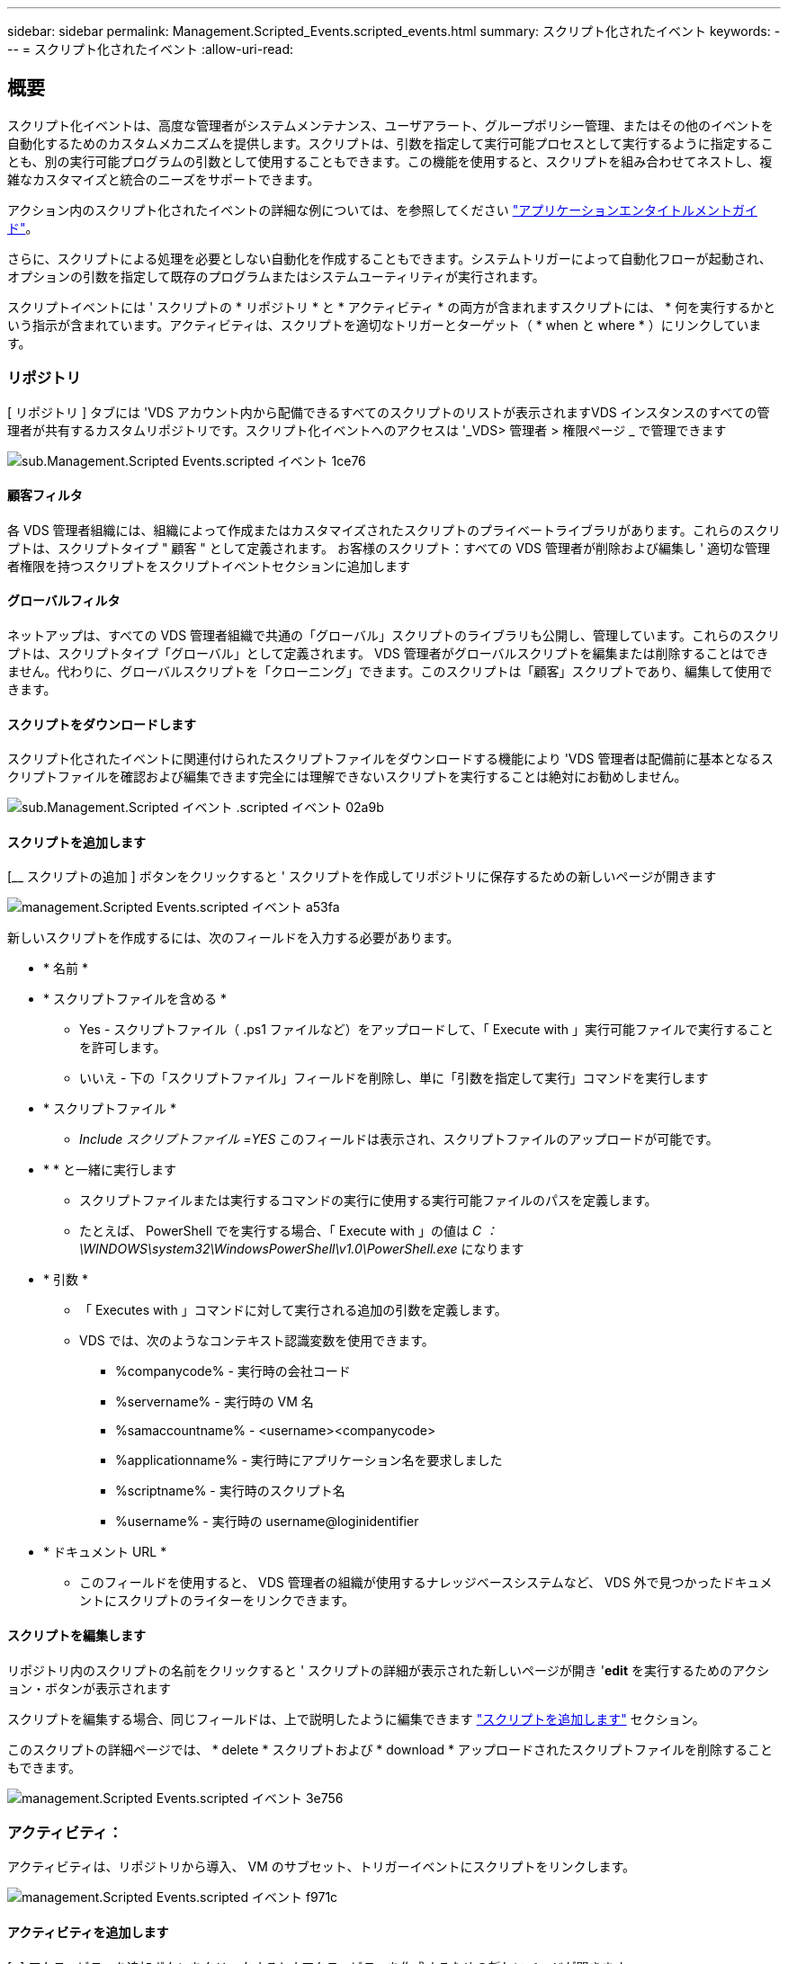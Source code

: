 ---
sidebar: sidebar 
permalink: Management.Scripted_Events.scripted_events.html 
summary: スクリプト化されたイベント 
keywords:  
---
= スクリプト化されたイベント
:allow-uri-read: 




== 概要

スクリプト化イベントは、高度な管理者がシステムメンテナンス、ユーザアラート、グループポリシー管理、またはその他のイベントを自動化するためのカスタムメカニズムを提供します。スクリプトは、引数を指定して実行可能プロセスとして実行するように指定することも、別の実行可能プログラムの引数として使用することもできます。この機能を使用すると、スクリプトを組み合わせてネストし、複雑なカスタマイズと統合のニーズをサポートできます。

アクション内のスクリプト化されたイベントの詳細な例については、を参照してください link:Management.Applications.application_entitlement_workflow.html["アプリケーションエンタイトルメントガイド"]。

さらに、スクリプトによる処理を必要としない自動化を作成することもできます。システムトリガーによって自動化フローが起動され、オプションの引数を指定して既存のプログラムまたはシステムユーティリティが実行されます。

スクリプトイベントには ' スクリプトの * リポジトリ * と * アクティビティ * の両方が含まれますスクリプトには、 * 何を実行するかという指示が含まれています。アクティビティは、スクリプトを適切なトリガーとターゲット（ * when と where * ）にリンクしています。



=== リポジトリ

[ リポジトリ ] タブには 'VDS アカウント内から配備できるすべてのスクリプトのリストが表示されますVDS インスタンスのすべての管理者が共有するカスタムリポジトリです。スクリプト化イベントへのアクセスは '_VDS> 管理者 > 権限ページ _ で管理できます

image::sub.Management.Scripted_Events.scripted_events-1ce76.png[sub.Management.Scripted Events.scripted イベント 1ce76]



==== 顧客フィルタ

各 VDS 管理者組織には、組織によって作成またはカスタマイズされたスクリプトのプライベートライブラリがあります。これらのスクリプトは、スクリプトタイプ " 顧客 " として定義されます。 お客様のスクリプト：すべての VDS 管理者が削除および編集し ' 適切な管理者権限を持つスクリプトをスクリプトイベントセクションに追加します



==== グローバルフィルタ

ネットアップは、すべての VDS 管理者組織で共通の「グローバル」スクリプトのライブラリも公開し、管理しています。これらのスクリプトは、スクリプトタイプ「グローバル」として定義されます。 VDS 管理者がグローバルスクリプトを編集または削除することはできません。代わりに、グローバルスクリプトを「クローニング」できます。このスクリプトは「顧客」スクリプトであり、編集して使用できます。



==== スクリプトをダウンロードします

スクリプト化されたイベントに関連付けられたスクリプトファイルをダウンロードする機能により 'VDS 管理者は配備前に基本となるスクリプトファイルを確認および編集できます完全には理解できないスクリプトを実行することは絶対にお勧めしません。

image::sub.Management.Scripted_Events.scripted_events-02a9b.png[sub.Management.Scripted イベント .scripted イベント 02a9b]



==== スクリプトを追加します

[__ スクリプトの追加 ] ボタンをクリックすると ' スクリプトを作成してリポジトリに保存するための新しいページが開きます

image::Management.Scripted_Events.scripted_events-a53fa.png[management.Scripted Events.scripted イベント a53fa]

新しいスクリプトを作成するには、次のフィールドを入力する必要があります。

* * 名前 *
* * スクリプトファイルを含める *
+
** Yes - スクリプトファイル（ .ps1 ファイルなど）をアップロードして、「 Execute with 」実行可能ファイルで実行することを許可します。
** いいえ - 下の「スクリプトファイル」フィールドを削除し、単に「引数を指定して実行」コマンドを実行します


* * スクリプトファイル *
+
** _Include スクリプトファイル =YES_ このフィールドは表示され、スクリプトファイルのアップロードが可能です。


* * * と一緒に実行します
+
** スクリプトファイルまたは実行するコマンドの実行に使用する実行可能ファイルのパスを定義します。
** たとえば、 PowerShell でを実行する場合、「 Execute with 」の値は _C ： \WINDOWS\system32\WindowsPowerShell\v1.0\PowerShell.exe_ になります


* * 引数 *
+
** 「 Executes with 」コマンドに対して実行される追加の引数を定義します。
** VDS では、次のようなコンテキスト認識変数を使用できます。
+
*** %companycode% - 実行時の会社コード
*** %servername% - 実行時の VM 名
*** %samaccountname% - <username><companycode>
*** %applicationname% - 実行時にアプリケーション名を要求しました
*** %scriptname% - 実行時のスクリプト名
*** %username% - 実行時の username@loginidentifier




* * ドキュメント URL *
+
** このフィールドを使用すると、 VDS 管理者の組織が使用するナレッジベースシステムなど、 VDS 外で見つかったドキュメントにスクリプトのライターをリンクできます。






==== スクリプトを編集します

リポジトリ内のスクリプトの名前をクリックすると ' スクリプトの詳細が表示された新しいページが開き '*edit* を実行するためのアクション・ボタンが表示されます

スクリプトを編集する場合、同じフィールドは、上で説明したように編集できます link:#add-script["スクリプトを追加します"] セクション。

このスクリプトの詳細ページでは、 * delete * スクリプトおよび * download * アップロードされたスクリプトファイルを削除することもできます。

image::Management.Scripted_Events.scripted_events-3e756.png[management.Scripted Events.scripted イベント 3e756]



=== アクティビティ：

アクティビティは、リポジトリから導入、 VM のサブセット、トリガーイベントにスクリプトをリンクします。

image::Management.Scripted_Events.scripted_events-f971c.png[management.Scripted Events.scripted イベント f971c]



==== アクティビティを追加します

[+] アクティビティを追加ボタンをクリックすると ' アクティビティを作成するための新しいページが開きます

image::Management.Scripted_Events.scripted_events-02ef8.png[management.Scripted Events.scripted イベント 02ef8]

新しいアクティビティを作成するには、次のフィールドに入力する必要があります。

* * 名前 *
* * 概要 * （オプション）
* * 導入 *
* * スクリプト *
* * 引数 *
* * 有効 * チェックボックス
* * イベント設定 *




==== アクティビティトリガ

image::sub.Management.Scripted_Events.scripted_events-cdfcd.png[sub.Management.Scripted Events.scripted イベント cdfcd]

* * アプリケーションのインストール *
+
** これは、 VDS 管理者が _Workspace > Applications_page から「 + 追加 ... 」をクリックしたときにトリガされます。
** このオプションを選択すると、アプリケーションライブラリからアプリケーションを選択し、アプリケーションのショートカットを事前定義できます。
** このトリガーの詳細な手順については、を参照してください link:scriptlibrary.AdobeReader.html#install-script["Adobe Reader DC_script ドキュメントをインストールします"]。


* * アプリケーションのアンインストール *
+
** これは 'VDS 管理者が _Workspace> Applications_page から [ アクション > アンインストール ] をクリックしたときにトリガされます
** このオプションを選択すると、アプリケーションライブラリからアプリケーションを選択し、アプリケーションのショートカットを事前定義できます。
** このトリガーの詳細な手順については、を参照してください link:scriptlibrary.AdobeReader.html##uninstall-script["Adobe Reader DC_script ドキュメントをアンインストールします"]。


* * クローンサーバ *
+
** これは、既存の VM に対してクローン機能が実行されたときにトリガーされます


* * キャッシュの作成 *
+
** これは、プロビジョニングコレクションキャッシュ用の VDS で新しい VM が構築されるたびにトリガーされます


* * クライアントを作成 *
+
** VDS に新しいクライアント組織を追加すると、このイベントがトリガーされます


* * サーバの作成 *
+
** VDS によって新しい VM が構築されると、このイベントがトリガーされます


* * ユーザーの作成 *
+
** VDS を使用して新しいユーザを追加すると、このイベントがトリガーされます


* * ユーザーの削除 *
+
** VDS を使用して新しいユーザを削除すると、このイベントがトリガーされます


* * 手動 *
+
** これは 'Scripted Events > Activity ページから VDS 管理者が手動でトリガされます


* * アプリケーションの手動更新 *
* * スケジュール済み *
+
** これは、定義された日時に達したときにトリガーされます


* * サーバーを起動 *
+
** この処理は、 VM をブートするたびに、 VM に対して実行されます




_Name_( 名前 ) をクリックすると ' アクティビティを編集できるダイアログボックスが開きます
